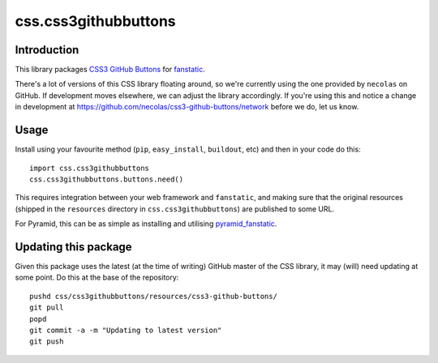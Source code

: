 css.css3githubbuttons
*********************

Introduction
============

This library packages `CSS3 GitHub Buttons`_ for `fanstatic`_.

There's a lot of versions of this CSS library floating around,
so we're currently using the one provided by ``necolas`` on GitHub.
If development moves elsewhere, we can adjust the library accordingly.
If you're using this and notice a change in development at
https://github.com/necolas/css3-github-buttons/network before we do,
let us know.

Usage
=====

Install using your favourite method (``pip``, ``easy_install``, ``buildout``,
etc) and then in your code do this::

    import css.css3githubbuttons
    css.css3githubbuttons.buttons.need()

This requires integration between your web framework and ``fanstatic``,
and making sure that the original resources (shipped in the ``resources``
directory in ``css.css3githubbuttons``) are published to some URL.

For Pyramid, this can be as simple as installing and utilising 
`pyramid_fanstatic`_.

Updating this package
=====================

Given this package uses the latest (at the time of writing) GitHub master
of the CSS library, it may (will) need updating at some point.  Do this
at the base of the repository::

    pushd css/css3githubbuttons/resources/css3-github-buttons/
    git pull
    popd
    git commit -a -m "Updating to latest version"
    git push


.. _`fanstatic`: http://fanstatic.org
.. _`CSS3 GitHub Buttons`: https://github.com/necolas/css3-github-buttons
.. _`pyramid_fanstatic`: http://pypi.python.org/pypi/pyramid_fanstatic


